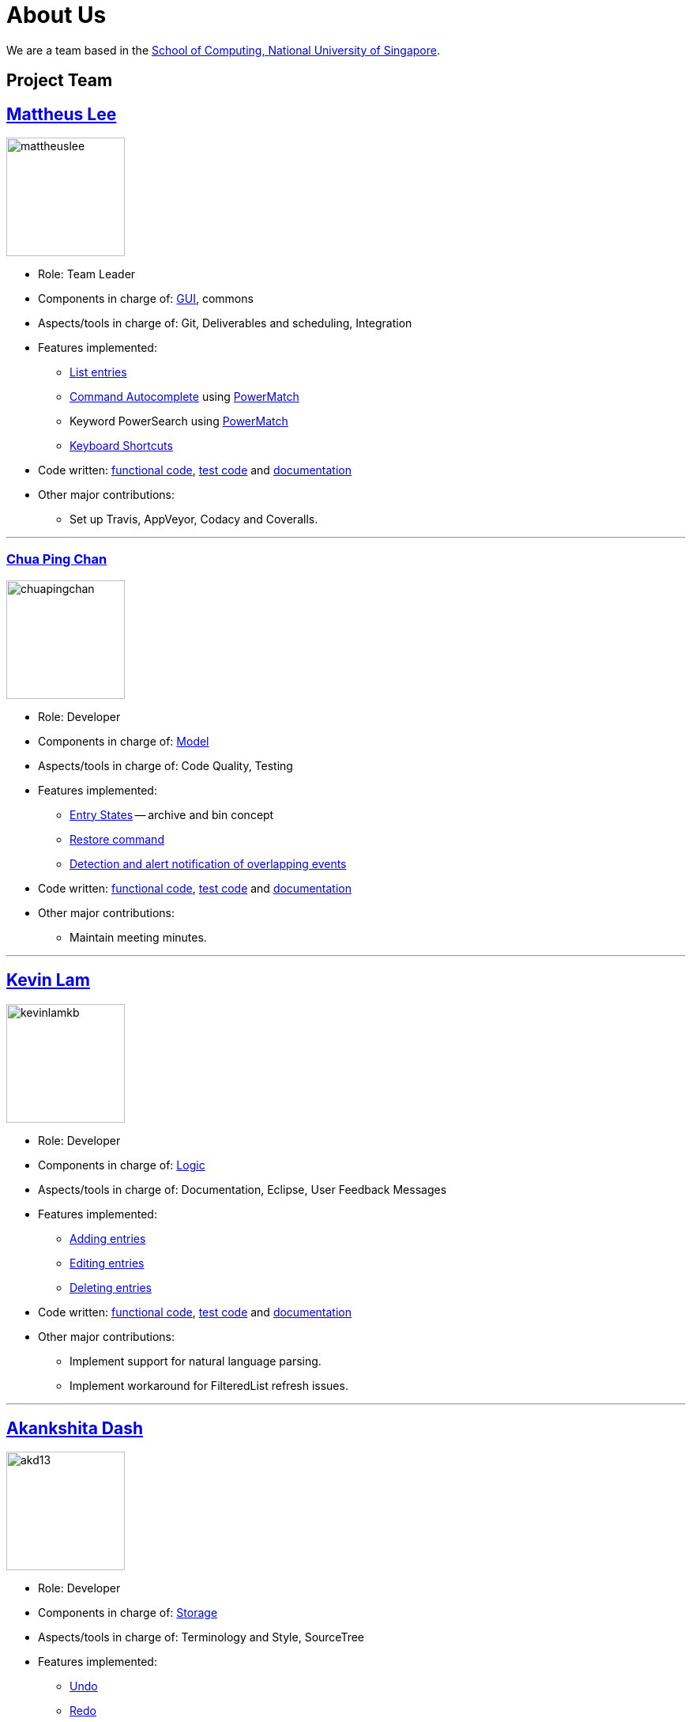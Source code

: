 = About Us
ifdef::env-github,env-browser[:outfilesuffix: .adoc]
:imagesDir: images

We are a team based in the http://www.comp.nus.edu.sg[School of Computing, National University of Singapore].

== Project Team

== http://github.com/mattheuslee[Mattheus Lee]
image::mattheuslee.jpg[width="150", align="left"]

* Role: Team Leader
* Components in charge of: https://github.com/CS2103JUN2017-T2/main/blob/master/docs/DeveloperGuide.adoc#ui-component[GUI], commons
* Aspects/tools in charge of: Git, Deliverables and scheduling, Integration
* Features implemented:
** https://github.com/CS2103JUN2017-T2/main/blob/master/docs/UserGuide.adoc#listing-all-entries-code-list-code[List entries]
** https://github.com/CS2103JUN2017-T2/main/blob/master/docs/UserGuide.adoc#autocomplete[Command Autocomplete] using https://github.com/CS2103JUN2017-T2/main/blob/master/docs/DeveloperGuide.adoc#261-powermatch[PowerMatch]
** Keyword PowerSearch using https://github.com/CS2103JUN2017-T2/main/blob/master/docs/DeveloperGuide.adoc#261-powermatch[PowerMatch]
** https://github.com/CS2103JUN2017-T2/main/blob/master/docs/UserGuide.adoc#keyboard-shortcuts[Keyboard Shortcuts]
* Code written: https://github.com/CS2103JUN2017-T2/main/blob/master/collated/main/A0125586X.md[functional code], https://github.com/CS2103JUN2017-T2/main/blob/master/collated/test/A0125586X.md[test code] and https://github.com/CS2103JUN2017-T2/main/blob/master/collated/docs/A0125586X.md[documentation]
* Other major contributions:
** Set up Travis, AppVeyor, Codacy and Coveralls.

'''

=== http://github.com/ChuaPingChan[Chua Ping Chan]
image::chuapingchan.png[width="150", align="left"]

* Role: Developer
* Components in charge of: https://github.com/CS2103JUN2017-T2/main/blob/master/docs/DeveloperGuide.adoc#model-component[Model]
* Aspects/tools in charge of: Code Quality, Testing
* Features implemented:
** https://github.com/CS2103JUN2017-T2/main/blob/master/docs/DeveloperGuide.adoc#model-component[Entry States] -- archive and bin concept
** https://github.com/CS2103JUN2017-T2/main/blob/master/docs/UserGuide.adoc#restoring-an-entry-code-restore-code[Restore command]
** https://github.com/CS2103JUN2017-T2/main/blob/V0.4/docs/DeveloperGuide.adoc#user-stories[Detection and alert notification of overlapping events]
* Code written: https://github.com/CS2103JUN2017-T2/main/blob/master/collated/main/A0126623L.md[functional code], https://github.com/CS2103JUN2017-T2/main/blob/master/collated/test/A0126623L.md[test code] and https://github.com/CS2103JUN2017-T2/main/blob/master/collated/docs/A0126623L.md[documentation]
* Other major contributions:
** Maintain meeting minutes.

'''
== http://github.com/kevinLamKB[Kevin Lam]
image::kevinlamkb.png[width="150", align="left"]
* Role: Developer
* Components in charge of: https://github.com/CS2103JUN2017-T2/main/blob/master/docs/DeveloperGuide.adoc#logic-component[Logic]
* Aspects/tools in charge of: Documentation, Eclipse, User Feedback Messages
* Features implemented:
** https://github.com/CS2103JUN2017-T2/main/blob/master/docs/UserGuide.adoc#adding-an-entry-code-add-code[Adding entries]
** https://github.com/CS2103JUN2017-T2/main/blob/master/docs/UserGuide.adoc#editing-an-entry-code-edit-code[Editing entries]
** https://github.com/CS2103JUN2017-T2/main/blob/master/docs/UserGuide.adoc#deleting-an-entry-code-delete-code[Deleting entries]
* Code written: https://github.com/CS2103JUN2017-T2/main/blob/master/collated/main/A0140633R.md[functional code], https://github.com/CS2103JUN2017-T2/main/blob/master/collated/test/A0140633R.md[test code] and https://github.com/CS2103JUN2017-T2/main/blob/master/collated/docs/A0140633R.md[documentation]
* Other major contributions:
** Implement support for natural language parsing.
** Implement workaround for FilteredList refresh issues.

'''
== http://github.com/akd13[Akankshita Dash]
image::akd13.png[width="150", align="left"]
* Role: Developer
* Components in charge of: https://github.com/CS2103JUN2017-T2/main/blob/master/docs/DeveloperGuide.adoc#storage-component[Storage]
* Aspects/tools in charge of: Terminology and Style, SourceTree
* Features implemented:
** https://github.com/CS2103JUN2017-T2/main/blob/master/docs/UserGuide.adoc#undo-changes-code-undo-code[Undo]
** https://github.com/CS2103JUN2017-T2/main/blob/master/docs/UserGuide.adoc#redo-changes-code-redo-code[Redo]
** https://github.com/CS2103JUN2017-T2/main/blob/master/docs/UserGuide.adoc#completing-a-task-code-complete-code[Complete a task]
** https://github.com/CS2103JUN2017-T2/main/blob/master/docs/UserGuide.adoc#set-storage-path-code-set-code[Set Storage path]
* Code written: https://github.com/CS2103JUN2017-T2/main/blob/master/collated/main/A0132788U.md[functional code], https://github.com/CS2103JUN2017-T2/main/blob/master/collated/test/A0132788U.md[test code] and https://github.com/CS2103JUN2017-T2/main/blob/master/collated/docs/A0132788U.md[documentation]
* Other major contributions:
** Make initial UI mockup.

'''

== Contributors

We welcome contributions. See  <<ContactUs#, Contact Us>> page for more info.

* https://github.com/se-edu/addressbook-level4/pulls?q=is%3Apr+author%3Aokkhoy[Akshay Narayan]
* https://github.com/se-edu/addressbook-level4/pulls?q=is%3Apr+author%3Amauris[Sam Yong]
